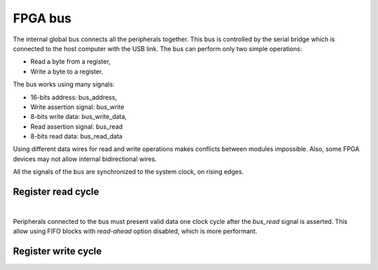 FPGA bus
========

The internal global bus connects all the peripherals together. This bus is
controlled by the serial bridge which is connected to the host computer with
the USB link. The bus can perform only two simple operations:

- Read a byte from a register,
- Write a byte to a register.

The bus works using many signals:

- 16-bits address: bus_address,
- Write assertion signal: bus_write
- 8-bits write data: bus_write_data,
- Read assertion signal: bus_read
- 8-bits read data: bus_read_data

Using different data wires for read and write operations makes conflicts
between modules impossible. Also, some FPGA devices may not allow internal
bidirectional wires.

All the signals of the bus are synchronized to the system clock, on rising
edges.


Register read cycle
-------------------

.. wavedrom::

    { "signal": [
        {"name": "clock", "wave": "P...."},
        {"name": "bus_address", "wave": "x=x..", "data": ["address"]},
        {"name": "bus_read", "wave": "010.."},
        {"name": "bus_read_data", "wave": "x.=x.", "data": ["data"]},
        {"name": "bus_write", "wave": "0...."},
        {"name": "bus_write_data", "wave": "x...."}
        ],
      "config": { "hscale": 1.5, "vscale": 1.5 }
    }

|

Peripherals connected to the bus must present valid data one clock cycle after
the `bus_read` signal is asserted. This allow using FIFO blocks with
*read-ahead* option disabled, which is more performant.

Register write cycle
--------------------
    
.. wavedrom::    
    
    { "signal": [
        {"name": "clock", "wave": "P...."},
        {"name": "bus_address", "wave": "x=x..", "data": ["address"]},
        {"name": "bus_read", "wave": "0...."},
        {"name": "bus_read_data", "wave": "x...."},
        {"name": "bus_write", "wave": "010.."},
        {"name": "bus_write_data", "wave": "x=x..", "data": ["data"]}
        ],
      "config": { "hscale": 1.5, "vscale": 1.5 }
    }

